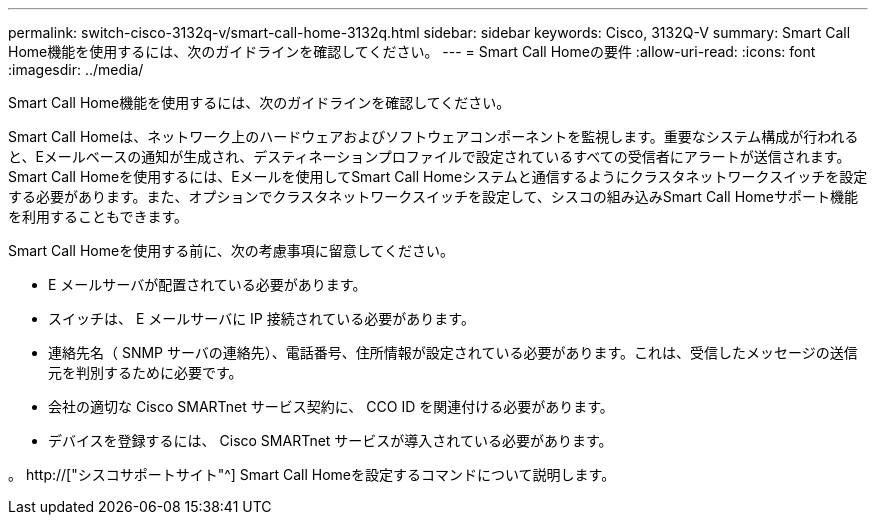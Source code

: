 ---
permalink: switch-cisco-3132q-v/smart-call-home-3132q.html 
sidebar: sidebar 
keywords: Cisco, 3132Q-V 
summary: Smart Call Home機能を使用するには、次のガイドラインを確認してください。 
---
= Smart Call Homeの要件
:allow-uri-read: 
:icons: font
:imagesdir: ../media/


[role="lead"]
Smart Call Home機能を使用するには、次のガイドラインを確認してください。

Smart Call Homeは、ネットワーク上のハードウェアおよびソフトウェアコンポーネントを監視します。重要なシステム構成が行われると、Eメールベースの通知が生成され、デスティネーションプロファイルで設定されているすべての受信者にアラートが送信されます。Smart Call Homeを使用するには、Eメールを使用してSmart Call Homeシステムと通信するようにクラスタネットワークスイッチを設定する必要があります。また、オプションでクラスタネットワークスイッチを設定して、シスコの組み込みSmart Call Homeサポート機能を利用することもできます。

Smart Call Homeを使用する前に、次の考慮事項に留意してください。

* E メールサーバが配置されている必要があります。
* スイッチは、 E メールサーバに IP 接続されている必要があります。
* 連絡先名（ SNMP サーバの連絡先）、電話番号、住所情報が設定されている必要があります。これは、受信したメッセージの送信元を判別するために必要です。
* 会社の適切な Cisco SMARTnet サービス契約に、 CCO ID を関連付ける必要があります。
* デバイスを登録するには、 Cisco SMARTnet サービスが導入されている必要があります。


。 http://["シスコサポートサイト"^] Smart Call Homeを設定するコマンドについて説明します。
